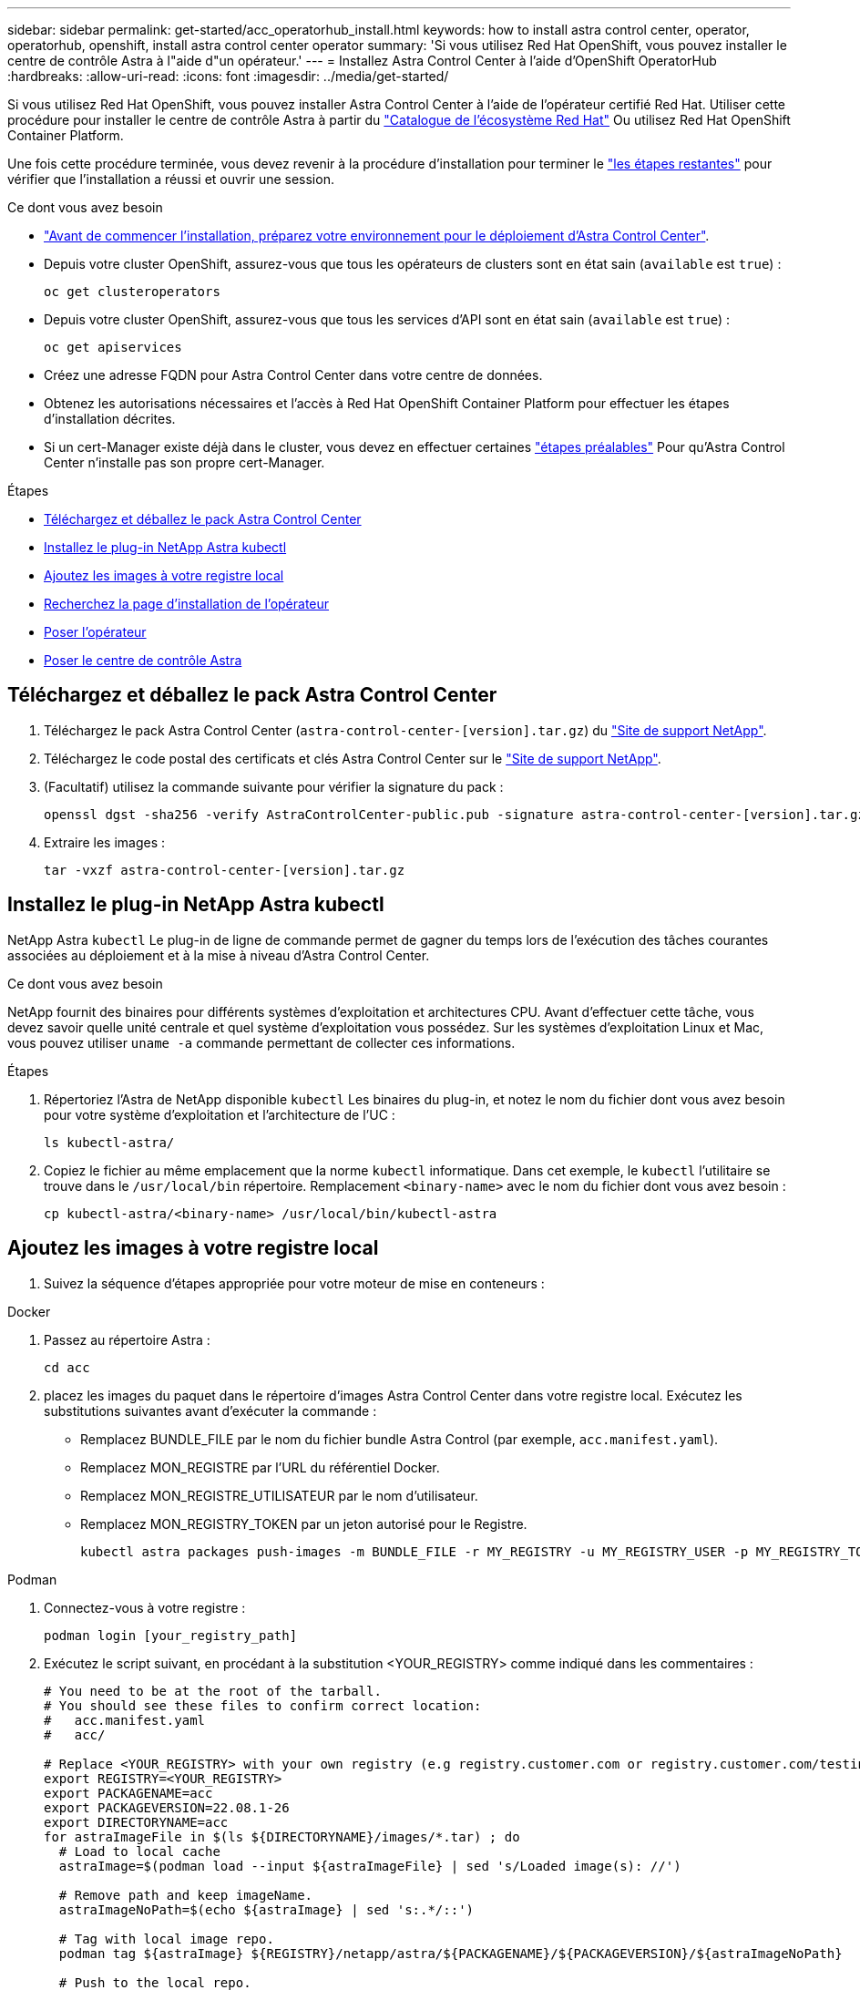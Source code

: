 ---
sidebar: sidebar 
permalink: get-started/acc_operatorhub_install.html 
keywords: how to install astra control center, operator, operatorhub, openshift, install astra control center operator 
summary: 'Si vous utilisez Red Hat OpenShift, vous pouvez installer le centre de contrôle Astra à l"aide d"un opérateur.' 
---
= Installez Astra Control Center à l'aide d'OpenShift OperatorHub
:hardbreaks:
:allow-uri-read: 
:icons: font
:imagesdir: ../media/get-started/


Si vous utilisez Red Hat OpenShift, vous pouvez installer Astra Control Center à l'aide de l'opérateur certifié Red Hat. Utiliser cette procédure pour installer le centre de contrôle Astra à partir du https://catalog.redhat.com/software/operators/explore["Catalogue de l'écosystème Red Hat"^] Ou utilisez Red Hat OpenShift Container Platform.

Une fois cette procédure terminée, vous devez revenir à la procédure d'installation pour terminer le link:../get-started/install_acc.html#verify-system-status["les étapes restantes"] pour vérifier que l'installation a réussi et ouvrir une session.

.Ce dont vous avez besoin
* link:requirements.html["Avant de commencer l'installation, préparez votre environnement pour le déploiement d'Astra Control Center"].
* Depuis votre cluster OpenShift, assurez-vous que tous les opérateurs de clusters sont en état sain (`available` est `true`) :
+
[source, sh]
----
oc get clusteroperators
----
* Depuis votre cluster OpenShift, assurez-vous que tous les services d'API sont en état sain (`available` est `true`) :
+
[source, sh]
----
oc get apiservices
----
* Créez une adresse FQDN pour Astra Control Center dans votre centre de données.
* Obtenez les autorisations nécessaires et l'accès à Red Hat OpenShift Container Platform pour effectuer les étapes d'installation décrites.
* Si un cert-Manager existe déjà dans le cluster, vous devez en effectuer certaines link:../get-started/cert-manager-prereqs.html["étapes préalables"] Pour qu'Astra Control Center n'installe pas son propre cert-Manager.


.Étapes
* <<Téléchargez et déballez le pack Astra Control Center>>
* <<Installez le plug-in NetApp Astra kubectl>>
* <<Ajoutez les images à votre registre local>>
* <<Recherchez la page d'installation de l'opérateur>>
* <<Poser l'opérateur>>
* <<Poser le centre de contrôle Astra>>




== Téléchargez et déballez le pack Astra Control Center

. Téléchargez le pack Astra Control Center (`astra-control-center-[version].tar.gz`) du https://mysupport.netapp.com/site/products/all/details/astra-control-center/downloads-tab["Site de support NetApp"^].
. Téléchargez le code postal des certificats et clés Astra Control Center sur le https://mysupport.netapp.com/site/products/all/details/astra-control-center/downloads-tab["Site de support NetApp"^].
. (Facultatif) utilisez la commande suivante pour vérifier la signature du pack :
+
[source, sh]
----
openssl dgst -sha256 -verify AstraControlCenter-public.pub -signature astra-control-center-[version].tar.gz.sig astra-control-center-[version].tar.gz
----
. Extraire les images :
+
[source, sh]
----
tar -vxzf astra-control-center-[version].tar.gz
----




== Installez le plug-in NetApp Astra kubectl

NetApp Astra `kubectl` Le plug-in de ligne de commande permet de gagner du temps lors de l'exécution des tâches courantes associées au déploiement et à la mise à niveau d'Astra Control Center.

.Ce dont vous avez besoin
NetApp fournit des binaires pour différents systèmes d'exploitation et architectures CPU. Avant d'effectuer cette tâche, vous devez savoir quelle unité centrale et quel système d'exploitation vous possédez. Sur les systèmes d'exploitation Linux et Mac, vous pouvez utiliser `uname -a` commande permettant de collecter ces informations.

.Étapes
. Répertoriez l'Astra de NetApp disponible `kubectl` Les binaires du plug-in, et notez le nom du fichier dont vous avez besoin pour votre système d'exploitation et l'architecture de l'UC :
+
[source, sh]
----
ls kubectl-astra/
----
. Copiez le fichier au même emplacement que la norme `kubectl` informatique. Dans cet exemple, le `kubectl` l'utilitaire se trouve dans le `/usr/local/bin` répertoire. Remplacement `<binary-name>` avec le nom du fichier dont vous avez besoin :
+
[source, sh]
----
cp kubectl-astra/<binary-name> /usr/local/bin/kubectl-astra
----




== Ajoutez les images à votre registre local

. Suivez la séquence d'étapes appropriée pour votre moteur de mise en conteneurs :


[role="tabbed-block"]
====
.Docker
--
. Passez au répertoire Astra :
+
[source, sh]
----
cd acc
----
. [[subSTEP_image_local_registry_push]]placez les images du paquet dans le répertoire d'images Astra Control Center dans votre registre local. Exécutez les substitutions suivantes avant d'exécuter la commande :
+
** Remplacez BUNDLE_FILE par le nom du fichier bundle Astra Control (par exemple, `acc.manifest.yaml`).
** Remplacez MON_REGISTRE par l'URL du référentiel Docker.
** Remplacez MON_REGISTRE_UTILISATEUR par le nom d'utilisateur.
** Remplacez MON_REGISTRY_TOKEN par un jeton autorisé pour le Registre.
+
[source, sh]
----
kubectl astra packages push-images -m BUNDLE_FILE -r MY_REGISTRY -u MY_REGISTRY_USER -p MY_REGISTRY_TOKEN
----




--
.Podman
--
. Connectez-vous à votre registre :
+
[source, sh]
----
podman login [your_registry_path]
----
. Exécutez le script suivant, en procédant à la substitution <YOUR_REGISTRY> comme indiqué dans les commentaires :
+
[source, sh]
----
# You need to be at the root of the tarball.
# You should see these files to confirm correct location:
#   acc.manifest.yaml
#   acc/

# Replace <YOUR_REGISTRY> with your own registry (e.g registry.customer.com or registry.customer.com/testing, etc..)
export REGISTRY=<YOUR_REGISTRY>
export PACKAGENAME=acc
export PACKAGEVERSION=22.08.1-26
export DIRECTORYNAME=acc
for astraImageFile in $(ls ${DIRECTORYNAME}/images/*.tar) ; do
  # Load to local cache
  astraImage=$(podman load --input ${astraImageFile} | sed 's/Loaded image(s): //')

  # Remove path and keep imageName.
  astraImageNoPath=$(echo ${astraImage} | sed 's:.*/::')

  # Tag with local image repo.
  podman tag ${astraImage} ${REGISTRY}/netapp/astra/${PACKAGENAME}/${PACKAGEVERSION}/${astraImageNoPath}

  # Push to the local repo.
  podman push ${REGISTRY}/netapp/astra/${PACKAGENAME}/${PACKAGEVERSION}/${astraImageNoPath}
done
----


--
====


== Recherchez la page d'installation de l'opérateur

. Effectuez l'une des procédures suivantes pour accéder à la page d'installation de l'opérateur :
+
** Depuis la console Web Red Hat OpenShift :image:openshift_operatorhub.png["Page d'installation du centre de contrôle Astra"]
+
... Connectez-vous à l'interface utilisateur de OpenShift Container Platform.
... Dans le menu latéral, sélectionnez *Operators > OperatorHub*.
... Sélectionnez l'opérateur du centre de contrôle Astra NetApp.
... Sélectionnez *installer*.


** À partir du catalogue de l'écosystème Red Hat :image:red_hat_catalog.png["Présentation d'Astra Control Center"]
+
... Sélectionnez le centre de contrôle NetApp Astra https://catalog.redhat.com/software/operators/detail/611fd22aaf489b8bb1d0f274["opérateur"].
... Sélectionnez *déployer et utiliser*.








== Poser l'opérateur

. Complétez la page *Install Operator* et installez l'opérateur :
+

NOTE: L'opérateur sera disponible dans tous les namespaces du cluster.

+
.. Sélectionnez l'espace de noms de l'opérateur ou `netapp-acc-operator` l'espace de noms sera créé automatiquement dans le cadre de l'installation de l'opérateur.
.. Sélectionnez une stratégie d'approbation manuelle ou automatique.
+

NOTE: L'approbation manuelle est recommandée. Une seule instance d'opérateur doit s'exécuter par cluster.

.. Sélectionnez *installer*.
+

NOTE: Si vous avez sélectionné une stratégie d'approbation manuelle, vous serez invité à approuver le plan d'installation manuelle pour cet opérateur.



. Depuis la console, accéder au menu OperatorHub et vérifier que l'opérateur a bien installé.




== Poser le centre de contrôle Astra

. Depuis la console dans la vue détaillée du conducteur du centre de contrôle Astra, sélectionnez `Create instance` Dans la section API fournies.
. Complétez le `Create AstraControlCenter` champ de formulaire :
+
.. Conservez ou ajustez le nom du centre de contrôle Astra.
.. (Facultatif) Activer ou désactiver Auto support. Il est recommandé de conserver la fonctionnalité Auto support.
.. Entrez l'adresse du centre de contrôle Astra. N'entrez pas `http://` ou `https://` dans l'adresse.
.. Entrez la version Astra Control Center, par exemple 21.12.60.
.. Entrez un nom de compte, une adresse e-mail et un nom d'administrateur.
.. Conservez la règle de récupération du volume par défaut.
.. Dans *image Registry*, entrez le chemin d'accès au registre d'images du conteneur local. N'entrez pas `http://` ou `https://` dans l'adresse.
.. Si vous utilisez un registre qui nécessite une authentification, saisissez le secret.
.. Entrez le prénom de l'administrateur.
.. Configurer l'évolutivité des ressources.
.. Conservez la classe de stockage par défaut.
.. Définissez les préférences de gestion de CRD.


. Sélectionnez `Create`.




== Et la suite

Vérifier que le centre de contrôle Astra a été correctement installé et terminer le link:../get-started/install_acc.html#verify-system-status["les étapes restantes"] pour vous connecter. De plus, vous terminez le déploiement en effectuant également des opérations link:setup_overview.html["tâches de configuration"].
